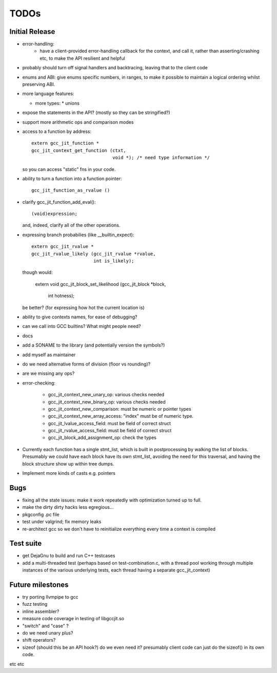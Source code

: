 TODOs
-----

Initial Release
===============
* error-handling:
    * have a client-provided error-handling callback for the context, and
      call it, rather than asserting/crashing etc, to make the API resilient and helpful

* probably should turn off signal handlers and backtracing, leaving that to
  the client code

* enums and ABI: give enums specific numbers, in ranges, to make it
  possible to maintain a logical ordering whilst preserving ABI.

* more language features:

  * more types:
    * unions

* expose the statements in the API? (mostly so they can be stringified?)

* support more arithmetic ops and comparison modes

* access to a function by address::

    extern gcc_jit_function *
    gcc_jit_context_get_function (ctxt,
                                  void *); /* need type information */

  so you can access "static" fns in your code.

* ability to turn a function into a function pointer::

    gcc_jit_function_as_rvalue ()

* clarify gcc_jit_function_add_eval()::

    (void)expression;

  and, indeed, clarify all of the other operations.

* expressing branch probabilies (like __builtin_expect)::

    extern gcc_jit_rvalue *
    gcc_jit_rvalue_likely (gcc_jit_rvalue *rvalue,
                           int is_likely);

  though would:

    extern void
    gcc_jit_block_set_likelihood (gcc_jit_block *block,
                                  int hotness);

  be better?  (for expressing how hot the current location is)

* ability to give contexts names, for ease of debugging?

* can we call into GCC builtins?  What might people need?

* docs

* add a SONAME to the library (and potentially version the symbols?)

* add myself as maintainer

* do we need alternative forms of division (floor vs rounding)?

* are we missing any ops?

* error-checking:

    * gcc_jit_context_new_unary_op: various checks needed

    * gcc_jit_context_new_binary_op: various checks needed

    * gcc_jit_context_new_comparison: must be numeric or pointer types

    * gcc_jit_context_new_array_access: "index" must be of numeric type.

    * gcc_jit_lvalue_access_field: must be field of correct struct

    * gcc_jit_rvalue_access_field: must be field of correct struct

    * gcc_jit_block_add_assignment_op: check the types

* Currently each function has a single stmt_list, which is built in
  postprocessing by walking the list of blocks.  Presumably we could
  have each block have its own stmt_list, avoiding the need for this
  traversal, and having the block structure show up within tree dumps.

* Implement more kinds of casts e.g. pointers

Bugs
====
* fixing all the state issues: make it work repeatedly with optimization
  turned up to full.

* make the dirty dirty hacks less egregious...

* pkgconfig .pc file

* test under valgrind; fix memory leaks

* re-architect gcc so we don't have to reinitialize everything every time
  a context is compiled

Test suite
==========
* get DejaGnu to build and run C++ testcases

* add a multi-threaded test (perhaps based on test-combination.c, with a
  thread pool working through multiple instances of the various underlying
  tests, each thread having a separate gcc_jit_context)

Future milestones
=================
* try porting llvmpipe to gcc

* fuzz testing

* inline assembler?

* measure code coverage in testing of libgccjit.so

* "switch" and "case" ?

* do we need unary plus?
* shift operators?
* sizeof (should this be an API hook?)  do we even need it? presumably
  client code can just do the sizeof() in its own code.

etc etc
